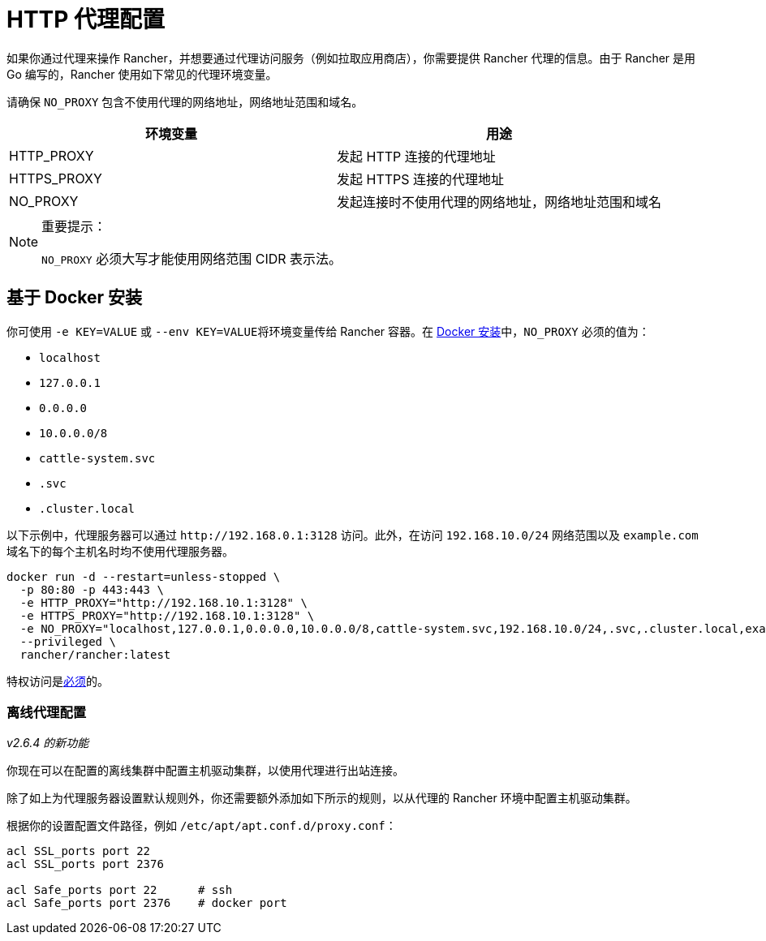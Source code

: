 = HTTP 代理配置

如果你通过代理来操作 Rancher，并想要通过代理访问服务（例如拉取应用商店），你需要提供 Rancher 代理的信息。由于 Rancher 是用 Go 编写的，Rancher 使用如下常见的代理环境变量。

请确保 `NO_PROXY` 包含不使用代理的网络地址，网络地址范围和域名。

|===
| 环境变量 | 用途

| HTTP_PROXY
| 发起 HTTP 连接的代理地址

| HTTPS_PROXY
| 发起 HTTPS 连接的代理地址

| NO_PROXY
| 发起连接时不使用代理的网络地址，网络地址范围和域名
|===

[NOTE]
.重要提示：
====

`NO_PROXY` 必须大写才能使用网络范围 CIDR 表示法。
====


== 基于 Docker 安装

你可使用 `-e KEY=VALUE` 或 ``--env KEY=VALUE``将环境变量传给 Rancher 容器。在 xref:../../pages-for-subheaders/rancher-on-a-single-node-with-docker.adoc[Docker 安装]中，`NO_PROXY` 必须的值为：

* `localhost`
* `127.0.0.1`
* `0.0.0.0`
* `10.0.0.0/8`
* `cattle-system.svc`
* `.svc`
* `.cluster.local`

以下示例中，代理服务器可以通过 `+http://192.168.0.1:3128+` 访问。此外，在访问 `192.168.10.0/24` 网络范围以及 `example.com` 域名下的每个主机名时均不使用代理服务器。

----
docker run -d --restart=unless-stopped \
  -p 80:80 -p 443:443 \
  -e HTTP_PROXY="http://192.168.10.1:3128" \
  -e HTTPS_PROXY="http://192.168.10.1:3128" \
  -e NO_PROXY="localhost,127.0.0.1,0.0.0.0,10.0.0.0/8,cattle-system.svc,192.168.10.0/24,.svc,.cluster.local,example.com" \
  --privileged \
  rancher/rancher:latest
----

特权访问是link:../../pages-for-subheaders/rancher-on-a-single-node-with-docker.adoc#rancher-特权访问[必须]的。

=== 离线代理配置

_v2.6.4 的新功能_

你现在可以在配置的离线集群中配置主机驱动集群，以使用代理进行出站连接。

除了如上为代理服务器设置默认规则外，你还需要额外添加如下所示的规则，以从代理的 Rancher 环境中配置主机驱动集群。

根据你的设置配置文件路径，例如 `/etc/apt/apt.conf.d/proxy.conf`：

----
acl SSL_ports port 22
acl SSL_ports port 2376

acl Safe_ports port 22      # ssh
acl Safe_ports port 2376    # docker port
----
